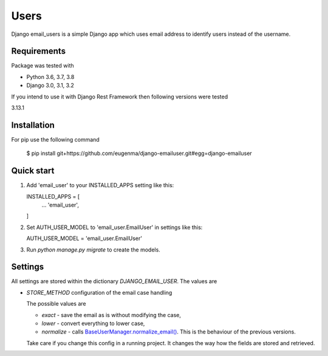 
=====
Users
=====

Django email_users is a simple Django app which uses email address to identify users instead of the username.

Requirements
---------------
Package was tested with 

* Python 3.6, 3.7, 3.8
* Django 3.0, 3.1, 3.2


If you intend to use it with Django Rest Framework then following versions were tested

3.13.1


Installation 
-------------
For pip use the following command

   $ pip install git+https://github.com/eugenma/django-emailuser.git#egg=django-emailuser

Quick start
-----------
1. Add 'email_user' to your INSTALLED_APPS setting like this::

   INSTALLED_APPS = [
        ...
        'email_user',
   ]

2. Set AUTH_USER_MODEL to 'email_user.EmailUser' in settings like this::

   AUTH_USER_MODEL = 'email_user.EmailUser' 

3. Run `python manage.py migrate` to create the models.


Settings
-------------
All settings are stored within the dictionary `DJANGO_EMAIL_USER`. The values are

* `STORE_METHOD` configuration of the email case handling

  The possible values are

  * `exact` - save the email as is without modifying the case,
  * `lower` - convert everything to lower case,
  * `normalize` - calls `BaseUserManager.normalize_email() <https://docs.djangoproject.com/en/4.0/topics/auth/customizing/#django.contrib.auth.models.BaseUserManager.normalize_email>`_.
    This is the behaviour of the previous versions.

  Take care if you change this config in a running project. It changes the way how the fields are stored and retrieved.
